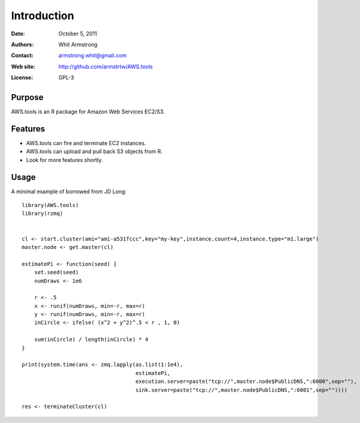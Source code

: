 ************
Introduction
************

:Date: October 5, 2011
:Authors: Whit Armstrong
:Contact: armstrong.whit@gmail.com
:Web site: http://github.com/armstrtw/AWS.tools
:License: GPL-3


Purpose
=======

AWS.tools is an R package for Amazon Web Services EC2/S3.


Features
========

* AWS.tools can fire and terminate EC2 instances.

* AWS.tools can upload and pull back S3 objects from R.

* Look for more features shortly.


Usage
=====

A minimal example of borrowed from JD Long::

	library(AWS.tools)
	library(rzmq)
	
	
	cl <- start.cluster(ami="ami-a531fccc",key="my-key",instance.count=4,instance.type="m1.large")
	master.node <- get.master(cl)
	
	estimatePi <- function(seed) {
	    set.seed(seed)
	    numDraws <- 1e6
	
	    r <- .5
	    x <- runif(numDraws, min=-r, max=r)
	    y <- runif(numDraws, min=-r, max=r)
	    inCircle <- ifelse( (x^2 + y^2)^.5 < r , 1, 0)
	    
	    sum(inCircle) / length(inCircle) * 4
	}
	
	print(system.time(ans <- zmq.lapply(as.list(1:1e4),
	                                    estimatePi,
	                                    execution.server=paste("tcp://",master.node$PublicDNS,":6000",sep=""),
	                                    sink.server=paste("tcp://",master.node$PublicDNS,":6001",sep=""))))
	
	res <- terminateCluster(cl)
	
